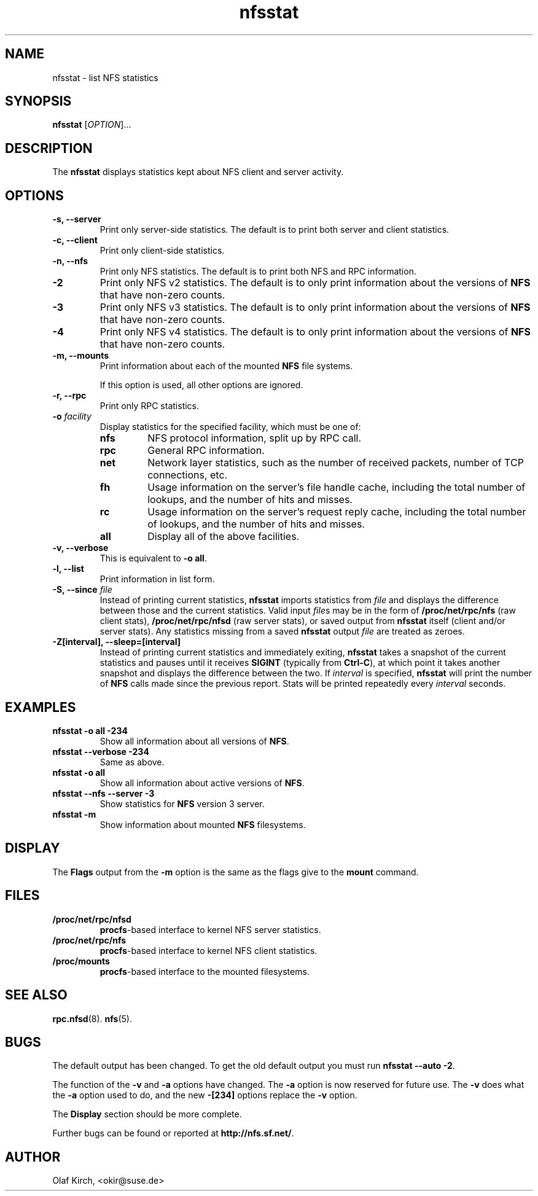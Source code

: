 .\"
.\" nfsstat(8)
.\" 
.\" Copyright (C) 1996-2005 Olaf Kirch <okir@suse.de>
.TH nfsstat 8 "7 Aug 2007"
.SH NAME
nfsstat \- list NFS statistics
.SH SYNOPSIS
.B nfsstat
[\fIOPTION\fR]...
.SH DESCRIPTION
The
.B nfsstat
displays statistics kept about NFS client and server activity.
.SH OPTIONS
.TP
.B \-s, \-\-server
Print only server-side statistics. The default is to print both server and
client statistics.
.TP
.B \-c, \-\-client
Print only client-side statistics.
.TP
.B \-n, \-\-nfs
Print only NFS statistics. The default is to print both NFS and RPC
information.
.TP
.B \-2
Print only NFS v2 statistics. The default is to only print information
about the versions of \fBNFS\fR that have non-zero counts.
.TP
.B \-3
Print only NFS v3 statistics. The default is to only print information
about the versions of \fBNFS\fR that have non-zero counts.
.TP
.B \-4
Print only NFS v4 statistics. The default is to only print information
about the versions of \fBNFS\fR that have non-zero counts.
.TP
.B \-m, \-\-mounts
Print information about each of the mounted \fBNFS\fR file systems.

If this option is used, all other options are ignored.
.TP
.B \-r, \-\-rpc
Print only RPC statistics.
.TP
.BI \-o " facility
Display statistics for the specified facility, which must be one of:
.RS
.TP
.B nfs
NFS protocol information, split up by RPC call.
.TP
.B rpc
General RPC information.
.TP
.B net
Network layer statistics, such as the number of received packets, number
of TCP connections, etc.
.TP
.B fh
Usage information on the server's file handle cache, including the
total number of lookups, and the number of hits and misses.
.TP
.B rc
Usage information on the server's request reply cache, including the
total number of lookups, and the number of hits and misses.
.TP
.B all
Display all of the above facilities.
.RE
.TP
.B \-v, \-\-verbose
This is equivalent to \fB\-o all\fR.
.TP
.B \-l, \-\-list
Print information in list form.
.TP
.BI "\-S, \-\-since " file
Instead of printing current statistics, 
.B nfsstat
imports statistics from
.I file
and displays the difference between those and the current statistics.
Valid input
.IR file "s may be in the form of "
.B /proc/net/rpc/nfs
(raw client stats),
.B /proc/net/rpc/nfsd
(raw server stats), or saved output from
.B nfsstat
itself (client and/or server stats).   Any statistics missing from a saved
.B nfsstat
output 
.I file
are treated as zeroes.
.TP
.B \-Z[interval], \-\-sleep=[interval]
Instead of printing current statistics and immediately exiting,
.B nfsstat
takes a snapshot of the current statistics and pauses until it receives
.B SIGINT
(typically from
.BR Ctrl-C ),
at which point it takes another snapshot and displays the difference
between the two.
If \fIinterval\fR is specified, 
.B nfsstat
will print the number of \fBNFS\fR calls made since the previous report.
Stats will be printed repeatedly every \fIinterval\fR seconds.
.\" --------------------- EXAMPLES -------------------------------
.SH EXAMPLES
.TP
.B nfsstat \-o all \-234
Show all information about all versions of \fBNFS\fR.
.TP
.B nfsstat \-\-verbose \-234
Same as above.
.TP
.B nfsstat \-o all
Show all information about active versions of \fBNFS\fR.
.TP
.B nfsstat \-\-nfs \-\-server \-3
Show statistics for \fBNFS\fR version 3 server.
.TP
.B nfsstat \-m
Show information about mounted \fBNFS\fR filesystems.
.\" --------------------- DISPLAY --------------------------------
.SH DISPLAY
The \fBFlags\fR output from the \fB\-m\fR option is the same as the
flags give to the \fBmount\fR command.
.\" --------------------- FILES ----------------------------------
.SH FILES
.TP
.B /proc/net/rpc/nfsd
.BR procfs -based
interface to kernel NFS server statistics.
.TP
.B /proc/net/rpc/nfs
.BR procfs -based
interface to kernel NFS client statistics.
.TP
.B /proc/mounts
.BR procfs -based
interface to the mounted filesystems.
.\" -------------------- SEE ALSO --------------------------------
.SH SEE ALSO
.BR rpc.nfsd (8).
.BR nfs (5).
.\" ---------------------- BUGS ----------------------------------
.SH BUGS
The default output has been changed.  To get the old default output you must run \fBnfsstat \-\-auto \-2\fR.
.P
The function of the \fB\-v\fR and \fB\-a\fR options have changed. The \fB\-a\fR option
is now reserved for future use. The \fB\-v\fR does what the \fB\-a\fR option used to do,
and the new \fB\-[234]\fR options replace the \fB\-v\fR option.
.P
The \fBDisplay\fR section should be more complete.
.P
Further bugs can be found or reported at 
.BR http://nfs.sf.net/ .
.\" -------------------- AUTHOR ----------------------------------
.SH AUTHOR
Olaf Kirch, <okir@suse.de>
